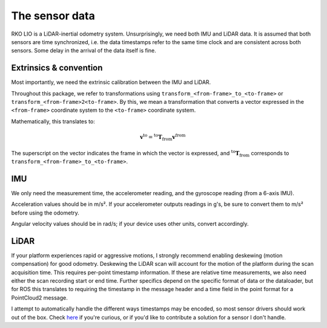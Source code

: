 The sensor data
===============

RKO LIO is a LiDAR-inertial odometry system.
Unsurprisingly, we need both IMU and LiDAR data.
It is assumed that both sensors are time synchronized, i.e. the data timestamps refer to the same time clock and are consistent across both sensors.
Some delay in the arrival of the data itself is fine.

.. _data-extrinsics-convention:
Extrinsics & convention
-----------------------

Most importantly, we need the extrinsic calibration between the IMU and LiDAR.

Throughout this package, we refer to transformations using ``transform_<from-frame>_to_<to-frame>`` or ``transform_<from-frame>2<to-frame>``. By this, we mean a transformation that converts a vector expressed in the ``<from-frame>`` coordinate system to the ``<to-frame>`` coordinate system.

Mathematically, this translates to:

.. math::

   \mathbf{v}^{\text{to}} = {}^{\text{to}} \mathbf{T}_{\text{from}}  \mathbf{v}^{\text{from}}

The superscript on the vector indicates the frame in which the vector is expressed, and
:math:`{}^{\text{to}} \mathbf{T}_{\text{from}}` corresponds to ``transform_<from-frame>_to_<to-frame>``.

IMU
---

We only need the measurement time, the accelerometer reading, and the gyroscope reading (from a 6-axis IMU).

Acceleration values should be in m/s².
If your accelerometer outputs readings in g's, be sure to convert them to m/s² before using the odometry.

Angular velocity values should be in rad/s; if your device uses other units, convert accordingly.

LiDAR
-----

If your platform experiences rapid or aggressive motions, I strongly recommend enabling deskewing (motion compensation) for good odometry.
Deskewing the LiDAR scan will account for the motion of the platform during the scan acquisition time.
This requires per-point timestamp information.
If these are relative time measurements, we also need either the scan recording start or end time.
Further specifics depend on the specific format of data or the dataloader, but for ROS this translates to requiring the timestamp in the message header and a time field in the point format for a PointCloud2 message.

I attempt to automatically handle the different ways timestamps may be encoded, so most sensor drivers should work out of the box.
Check `here <../cpp/rko_lio/core/process_timestamps.cpp>`__ if you're curious, or if you'd like to contribute a solution for a sensor I don't handle.
